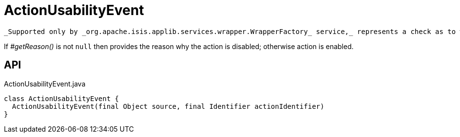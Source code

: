 = ActionUsabilityEvent
:Notice: Licensed to the Apache Software Foundation (ASF) under one or more contributor license agreements. See the NOTICE file distributed with this work for additional information regarding copyright ownership. The ASF licenses this file to you under the Apache License, Version 2.0 (the "License"); you may not use this file except in compliance with the License. You may obtain a copy of the License at. http://www.apache.org/licenses/LICENSE-2.0 . Unless required by applicable law or agreed to in writing, software distributed under the License is distributed on an "AS IS" BASIS, WITHOUT WARRANTIES OR  CONDITIONS OF ANY KIND, either express or implied. See the License for the specific language governing permissions and limitations under the License.

 _Supported only by _org.apache.isis.applib.services.wrapper.WrapperFactory_ service,_ represents a check as to whether an action is usable or has been disabled.

If _#getReason()_ is not `null` then provides the reason why the action is disabled; otherwise action is enabled.

== API

[source,java]
.ActionUsabilityEvent.java
----
class ActionUsabilityEvent {
  ActionUsabilityEvent(final Object source, final Identifier actionIdentifier)
}
----

